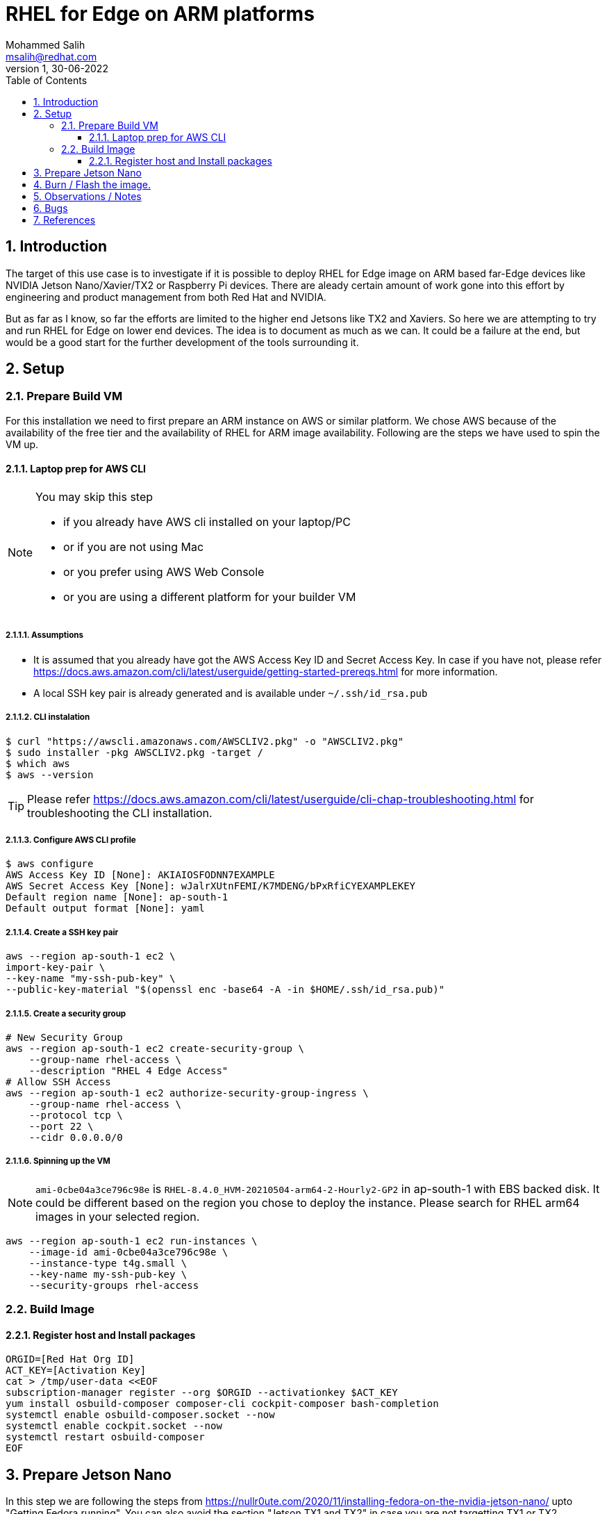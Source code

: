 = RHEL for Edge on ARM platforms
Mohammed Salih <msalih@redhat.com>
:revnumber: 1
:revdate: 30-06-2022
:toc:
:toclevels: 3
:sectnums:
:sectnumlevels: 4
:icons: font
:source-highlighter: highlightjs
:data-uri:

== Introduction
The target of this use case is to investigate if it is possible to deploy RHEL for Edge image on ARM based far-Edge devices like NVIDIA Jetson Nano/Xavier/TX2 or Raspberry Pi devices. There are aleady certain amount of work gone into this effort by engineering and product management from both Red Hat and NVIDIA. 

But as far as I know, so far the efforts are limited to the higher end Jetsons like TX2 and Xaviers. So here we are attempting to try and run RHEL for Edge on lower end devices. The idea is to document as much as we can. It could be a failure at the end, but would be a good start for the further development of the tools surrounding it. 

== Setup

=== Prepare Build VM
For this installation we need to first prepare an ARM instance on AWS or similar platform. We chose AWS because of the availability of the free tier and the availability of RHEL for ARM image availability. Following are the steps we have used to spin the VM up.

==== Laptop prep for AWS CLI
[NOTE]
====
You may skip this step

- if you already have AWS cli installed on your laptop/PC 
- or if you are not using Mac
- or you prefer using AWS Web Console 
- or you are using a different platform for your builder VM
====

===== Assumptions
- It is assumed that you already have got the AWS Access Key ID and Secret Access Key. In case if you have not, please refer https://docs.aws.amazon.com/cli/latest/userguide/getting-started-prereqs.html for more information.
- A local SSH key pair is already generated and is available under `~/.ssh/id_rsa.pub`

===== CLI instalation
[source,bash]
----
$ curl "https://awscli.amazonaws.com/AWSCLIV2.pkg" -o "AWSCLIV2.pkg"
$ sudo installer -pkg AWSCLIV2.pkg -target /
$ which aws
$ aws --version
----
[TIP]
Please refer https://docs.aws.amazon.com/cli/latest/userguide/cli-chap-troubleshooting.html for troubleshooting the CLI installation.

===== Configure AWS CLI profile
[source,bash]
----
$ aws configure
AWS Access Key ID [None]: AKIAIOSFODNN7EXAMPLE
AWS Secret Access Key [None]: wJalrXUtnFEMI/K7MDENG/bPxRfiCYEXAMPLEKEY
Default region name [None]: ap-south-1
Default output format [None]: yaml
----

===== Create a SSH key pair

[source,bash]
----
aws --region ap-south-1 ec2 \
import-key-pair \
--key-name "my-ssh-pub-key" \
--public-key-material "$(openssl enc -base64 -A -in $HOME/.ssh/id_rsa.pub)"
----

===== Create a security group
[source,bash]
----
# New Security Group
aws --region ap-south-1 ec2 create-security-group \
    --group-name rhel-access \
    --description "RHEL 4 Edge Access"
# Allow SSH Access
aws --region ap-south-1 ec2 authorize-security-group-ingress \
    --group-name rhel-access \
    --protocol tcp \
    --port 22 \
    --cidr 0.0.0.0/0
----

===== Spinning up the VM
[NOTE]
====
`ami-0cbe04a3ce796c98e` is `RHEL-8.4.0_HVM-20210504-arm64-2-Hourly2-GP2` in ap-south-1 with EBS backed disk. It could be different based on the region you chose to deploy the instance. Please search for RHEL arm64 images in your selected region. 
====

[source,bash]
----
aws --region ap-south-1 ec2 run-instances \
    --image-id ami-0cbe04a3ce796c98e \
    --instance-type t4g.small \
    --key-name my-ssh-pub-key \
    --security-groups rhel-access
----

=== Build Image 

==== Register host and Install packages
[source,bash]
----
ORGID=[Red Hat Org ID]
ACT_KEY=[Activation Key]
cat > /tmp/user-data <<EOF
subscription-manager register --org $ORGID --activationkey $ACT_KEY
yum install osbuild-composer composer-cli cockpit-composer bash-completion
systemctl enable osbuild-composer.socket --now
systemctl enable cockpit.socket --now
systemctl restart osbuild-composer
EOF
----

== Prepare Jetson Nano
In this step we are following the steps from https://nullr0ute.com/2020/11/installing-fedora-on-the-nvidia-jetson-nano/ upto "Getting Fedora running". You can also avoid the section "Jetson TX1 and TX2" in case you are not targetting TX1 or TX2.

== Burn / Flash the image.

Download the image from builder VM to your local PC/laptop where you can burn/flash the image to a SD card. Please follow the command below. 

[source,bash]
----
dnf install -y usbutils uboot-images-armv8 arm-image-installer
arm-image-installer \
 --media=/dev/sdf \
 --resizefs \
 --target=rpi4 \
 --image=62daf6c7-8d96-4d76-8f24-f6aaa2f79dbe-image.raw.xz
----

== Observations / Notes
[cols="1,2"]
|===
|Reported By (Include RH Email to contact you back)|Observation

|Mohammed Salih <msalih@redhat.com>
|The image generated by the builder wouldn't boot the Jetson Nano. I tried it on Raspberry Pi also, where it was complaining about missing files in the EFI partition. Copied over files except `EFI` folder from Fedora Server ARM image to the image from builder and the raspberry pi at least booted and hung where it was trying to mount a partition. Later after a timeout I was dropped in to a `dracut` prompt. Here is a screenshot where it hung image:images/rpi-rhel-boot-hung.jpeg[]


| Name <email>
| Details

|===

== Bugs
[cols="2,2,2,1,3"]
|===
|Reported By |Type (Code/Doc)|BZ Link |New / Existing|Issue Summary

|[Name]|[Code\|Doc]|https://bugzilla.redhat.com/show_bug.cgi?id=bug_id|[New\|Existing]|[A brief summary about the issue]

|===

== References
- https://nullr0ute.com/2020/11/installing-fedora-on-the-nvidia-jetson-nano/
- https://access.redhat.com/documentation/en-us/red_hat_enterprise_linux/8/html/composing_installing_and_managing_rhel_for_edge_images/introducing-rhel-for-edge-images_composing-installing-managing-rhel-for-edge-images
